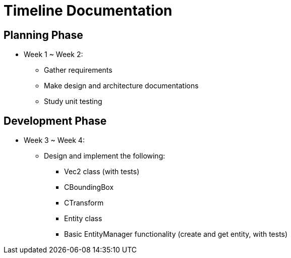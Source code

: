 = Timeline Documentation

== Planning Phase
- Week 1 ~ Week 2: 
* Gather requirements
* Make design and architecture documentations
* Study unit testing

== Development Phase
- Week 3 ~ Week 4:
* Design and implement the following:
** Vec2 class (with tests)
** CBoundingBox
** CTransform
** Entity class 
** Basic EntityManager functionality (create and get entity, with tests)
